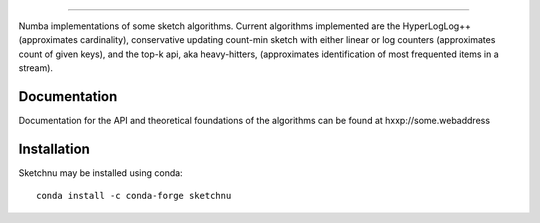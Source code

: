 .. image:: ../../images/logo.png
    :align: center

==================================

Numba implementations of some sketch algorithms. Current algorithms implemented
are the HyperLogLog++ (approximates cardinality), conservative updating count-min
sketch with either linear or log counters (approximates count of given keys),
and the top-k api, aka heavy-hitters, (approximates identification of most frequented
items in a stream). 


Documentation
=============
Documentation for the API and theoretical foundations of the algorithms can be
found at hxxp://some.webaddress

Installation
============
Sketchnu may be installed using conda::

    conda install -c conda-forge sketchnu
